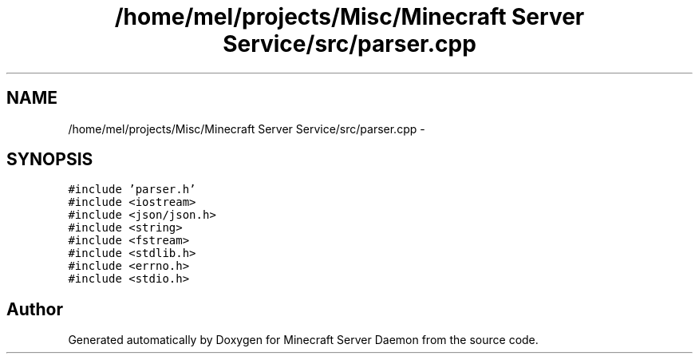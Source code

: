.TH "/home/mel/projects/Misc/Minecraft Server Service/src/parser.cpp" 3 "Fri Jul 1 2016" "Minecraft Server Daemon" \" -*- nroff -*-
.ad l
.nh
.SH NAME
/home/mel/projects/Misc/Minecraft Server Service/src/parser.cpp \- 
.SH SYNOPSIS
.br
.PP
\fC#include 'parser\&.h'\fP
.br
\fC#include <iostream>\fP
.br
\fC#include <json/json\&.h>\fP
.br
\fC#include <string>\fP
.br
\fC#include <fstream>\fP
.br
\fC#include <stdlib\&.h>\fP
.br
\fC#include <errno\&.h>\fP
.br
\fC#include <stdio\&.h>\fP
.br

.SH "Author"
.PP 
Generated automatically by Doxygen for Minecraft Server Daemon from the source code\&.
